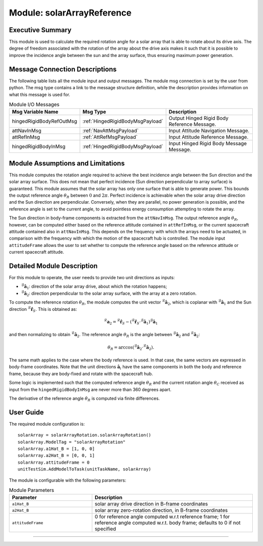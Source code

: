 .. _solarArrayReference:

Module: solarArrayReference
===========================

Executive Summary
-----------------

This module is used to calculate the required rotation angle for a solar array that is able to rotate about its drive axis. The degree of freedom associated with the rotation of the array about the drive axis makes it such that it is possible to improve the incidence angle between the sun and the array surface, thus ensuring maximum power generation.


Message Connection Descriptions
-------------------------------
The following table lists all the module input and output messages.  The module msg connection is set by the user from python.  The msg type contains a link to the message structure definition, while the description provides information on what this message is used for.

.. list-table:: Module I/O Messages
    :widths: 25 25 50
    :header-rows: 1

    * - Msg Variable Name
      - Msg Type
      - Description
    * - hingedRigidBodyRefOutMsg
      - :ref:`HingedRigidBodyMsgPayload`
      - Output Hinged Rigid Body Reference Message.
    * - attNavInMsg
      - :ref:`NavAttMsgPayload`
      - Input Attitude Navigation Message.
    * - attRefInMsg
      - :ref:`AttRefMsgPayload`
      - Input Attitude Reference Message.
    * - hingedRigidBodyInMsg
      - :ref:`HingedRigidBodyMsgPayload`
      - Input Hinged Rigid Body Message Message.


Module Assumptions and Limitations
----------------------------------
This module computes the rotation angle required to achieve the best incidence angle between the Sun direction and the solar array surface. This does not mean that
perfect incidence (Sun direction perpendicular to array surface) is guaranteed. This module assumes that the solar array has only one surface that is able to generate power. This bounds the output reference angle :math:`\theta_R` between :math:`0` and :math:`2\pi`. Perfect incidence is achievable when the solar array drive direction and the Sun direction are perpendicular. Conversely, when they are parallel, no power generation is possible, and the reference angle is set to the current angle, to avoid pointless energy consumption attempting to rotate the array.

The Sun direction in body-frame components is extracted from the ``attNavInMsg``. The output reference angle :math:`\theta_R`, however, can be computed either based on the reference attitude contained in ``attRefInMsg``, or the current spacecraft attitude contained also in ``attNavInMsg``. This depends on the frequency with which the arrays need to be actuated, in comparison with the frequency with which the motion of the spacecraft hub is controlled. The module input ``attitudeFrame`` allows the user to set whether to compute the reference angle based on the reference attitude or current spacecraft attitude.


Detailed Module Description
---------------------------
For this module to operate, the user needs to provide two unit directions as inputs:

- :math:`{}^\mathcal{B}\boldsymbol{\hat{a}}_1`: direction of the solar array drive, about which the rotation happens;
- :math:`{}^\mathcal{B}\boldsymbol{\hat{a}}_2`: direction perpendicular to the solar array surface, with the array at a zero rotation.

To compute the reference rotation :math:`\theta_R`, the module computes the unit vector :math:`{}^\mathcal{R}\boldsymbol{\hat{a}}_2`, which is coplanar with 
:math:`{}^\mathcal{B}\boldsymbol{\hat{a}}_1` and the Sun direction :math:`{}^\mathcal{R}\boldsymbol{\hat{r}}_S`. This is obtained as:

.. math::
    {}^\mathcal{R}\boldsymbol{a}_2 = {}^\mathcal{R}\boldsymbol{\hat{r}}_S - ({}^\mathcal{R}\boldsymbol{\hat{r}}_S \cdot {}^\mathcal{B}\boldsymbol{\hat{a}}_1) {}^\mathcal{B}\boldsymbol{\hat{a}}_1

and then normalizing to obtain :math:`{}^\mathcal{R}\boldsymbol{\hat{a}}_2`. The reference angle :math:`\theta_R` is the angle between :math:`{}^\mathcal{B}\boldsymbol{\hat{a}}_2` and :math:`{}^\mathcal{R}\boldsymbol{\hat{a}}_2`:

.. math::
    \theta_R = \arccos ({}^\mathcal{B}\boldsymbol{\hat{a}}_2 \cdot {}^\mathcal{R}\boldsymbol{\hat{a}}_2).

The same math applies to the case where the body reference is used. In that case, the same vectors are expressed in body-frame coordinates. Note that the unit directions :math:`\boldsymbol{\hat{a}}_i` have the same components in both the body and reference frame, because they are body-fixed and rotate with the spacecraft hub.

Some logic is implemented such that the computed reference angle :math:`\theta_R` and the current rotation angle :math:`\theta_C` received as input from the ``hingedRigidBodyInMsg`` are never more than 360 degrees apart.

The derivative of the reference angle :math:`\dot{\theta}_R` is computed via finite differences.


User Guide
----------
The required module configuration is::

    solarArray = solarArrayRotation.solarArrayRotation()
    solarArray.ModelTag = "solarArrayRotation"  
    solarArray.a1Hat_B = [1, 0, 0]
    solarArray.a2Hat_B = [0, 0, 1]
    solarArray.attitudeFrame = 0
    unitTestSim.AddModelToTask(unitTaskName, solarArray)
	
The module is configurable with the following parameters:

.. list-table:: Module Parameters
   :widths: 34 66
   :header-rows: 1

   * - Parameter
     - Description
   * - ``a1Hat_B``
     - solar array drive direction in B-frame coordinates
   * - ``a2Hat_B``
     - solar array zero-rotation direction, in B-frame coordinates
   * - ``attitudeFrame``
     - 0 for reference angle computed w.r.t reference frame; 1 for reference angle computed w.r.t. body frame; defaults to 0 if not specified


----

.. autodoxygenfile:: solarArrayReference.h
   :project: solarArrayReference

